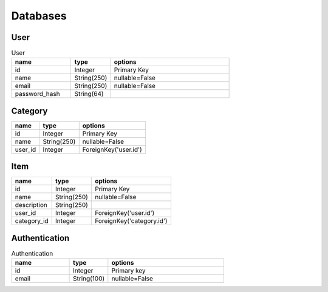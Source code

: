 Databases
=========

User
----
.. csv-table:: User
	:header: "name", "type", "options"
	:widths: 15 10 30

	"id", "Integer", "Primary Key"
	"name", "String(250)", "nullable=False"
	"email", "String(250)", "nullable=False"
	"password_hash", "String(64)"


Category
---------
+---------+-------------+-----------------------+
| name    | type        | options               |
+=========+=============+=======================+
| id      | Integer     | Primary Key           |
+---------+-------------+-----------------------+
| name    | String(250) | nullable=False        |
+---------+-------------+-----------------------+
| user_id | Integer     | ForeignKey('user.id') |
+---------+-------------+-----------------------+


Item
----
+-------------+-------------+---------------------------+
| name        | type        | options                   |
+=============+=============+===========================+
| id          | Integer     | Primary Key               |
+-------------+-------------+---------------------------+
| name        | String(250) | nullable=False            |
+-------------+-------------+---------------------------+
| description | String(250) |                           |
+-------------+-------------+---------------------------+
| user_id     | Integer     | ForeignKey('user.id')     |
+-------------+-------------+---------------------------+
| category_id | Integer     | ForeignKey('category.id') |
+-------------+-------------+---------------------------+

Authentication
--------------

.. csv-table:: Authentication
    :header: "name", "type", "options"
    :widths: 15 10 30

    "id", "Integer", "Primary key"
    "email", "String(100)", "nullable=False"
